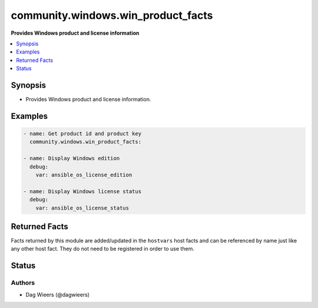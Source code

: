 .. _community.windows.win_product_facts_module:


***********************************
community.windows.win_product_facts
***********************************

**Provides Windows product and license information**



.. contents::
   :local:
   :depth: 1


Synopsis
--------
- Provides Windows product and license information.







Examples
--------

.. code-block:: yaml+jinja

    - name: Get product id and product key
      community.windows.win_product_facts:

    - name: Display Windows edition
      debug:
        var: ansible_os_license_edition

    - name: Display Windows license status
      debug:
        var: ansible_os_license_status


Returned Facts
--------------
Facts returned by this module are added/updated in the ``hostvars`` host facts and can be referenced by name just like any other host fact. They do not need to be registered in order to use them.

.. raw:: html

    <table border=0 cellpadding=0 class="documentation-table">
                                                                    <tr>
            <th colspan="1">Fact</th>
            <th>Returned</th>
            <th width="100%">Description</th>
        </tr>
            <tr>
                <td colspan="1" colspan="1">
                    <div class="ansibleOptionAnchor" id="return-"></div>
                    <b>ansible_os_license_channel</b>
                    <a class="ansibleOptionLink" href="#return-" title="Permalink to this fact"></a>
                    <div style="font-size: small">
                      <span style="color: purple">string</span>
                    </div>
                </td>
                <td>always</td>
                <td>
                            <div>The Windows license channel.
                            </div>
                    <br/>
                        <div style="font-size: smaller"><b>Sample:</b></div>
                        <div style="font-size: smaller; color: blue; word-wrap: break-word; word-break: break-all;">Volume:MAK</div>
                </td>
            </tr>
            <tr>
                <td colspan="1" colspan="1">
                    <div class="ansibleOptionAnchor" id="return-"></div>
                    <b>ansible_os_license_edition</b>
                    <a class="ansibleOptionLink" href="#return-" title="Permalink to this fact"></a>
                    <div style="font-size: small">
                      <span style="color: purple">string</span>
                    </div>
                </td>
                <td>always</td>
                <td>
                            <div>The Windows license edition.
                            </div>
                    <br/>
                        <div style="font-size: smaller"><b>Sample:</b></div>
                        <div style="font-size: smaller; color: blue; word-wrap: break-word; word-break: break-all;">Windows(R) ServerStandard edition</div>
                </td>
            </tr>
            <tr>
                <td colspan="1" colspan="1">
                    <div class="ansibleOptionAnchor" id="return-"></div>
                    <b>ansible_os_license_status</b>
                    <a class="ansibleOptionLink" href="#return-" title="Permalink to this fact"></a>
                    <div style="font-size: small">
                      <span style="color: purple">string</span>
                    </div>
                </td>
                <td>always</td>
                <td>
                            <div>The Windows license status.
                            </div>
                    <br/>
                        <div style="font-size: smaller"><b>Sample:</b></div>
                        <div style="font-size: smaller; color: blue; word-wrap: break-word; word-break: break-all;">Licensed</div>
                </td>
            </tr>
            <tr>
                <td colspan="1" colspan="1">
                    <div class="ansibleOptionAnchor" id="return-"></div>
                    <b>ansible_os_product_id</b>
                    <a class="ansibleOptionLink" href="#return-" title="Permalink to this fact"></a>
                    <div style="font-size: small">
                      <span style="color: purple">string</span>
                    </div>
                </td>
                <td>always</td>
                <td>
                            <div>The Windows product ID.
                            </div>
                    <br/>
                        <div style="font-size: smaller"><b>Sample:</b></div>
                        <div style="font-size: smaller; color: blue; word-wrap: break-word; word-break: break-all;">00326-10000-00000-AA698</div>
                </td>
            </tr>
            <tr>
                <td colspan="1" colspan="1">
                    <div class="ansibleOptionAnchor" id="return-"></div>
                    <b>ansible_os_product_key</b>
                    <a class="ansibleOptionLink" href="#return-" title="Permalink to this fact"></a>
                    <div style="font-size: small">
                      <span style="color: purple">string</span>
                    </div>
                </td>
                <td>always</td>
                <td>
                            <div>The Windows product key.
                            </div>
                    <br/>
                        <div style="font-size: smaller"><b>Sample:</b></div>
                        <div style="font-size: smaller; color: blue; word-wrap: break-word; word-break: break-all;">T49TD-6VFBW-VV7HY-B2PXY-MY47H</div>
                </td>
            </tr>
    </table>
    <br/><br/>



Status
------


Authors
~~~~~~~

- Dag Wieers (@dagwieers)
